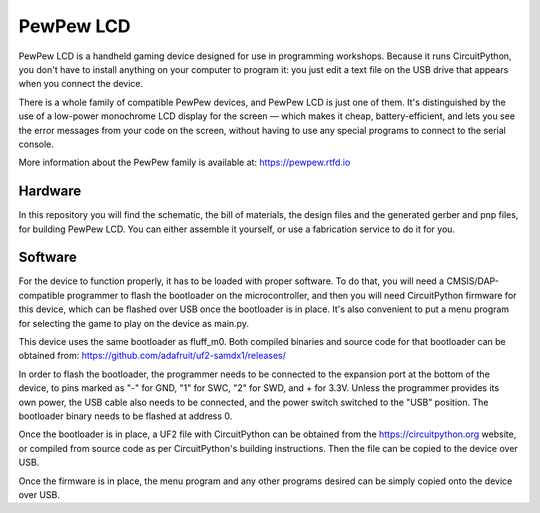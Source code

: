 PewPew LCD
**********

PewPew LCD is a handheld gaming device designed for use in programming
workshops. Because it runs CircuitPython, you don't have to install anything on
your computer to program it: you just edit a text file on the USB drive that
appears when you connect the device.

There is a whole family of compatible PewPew devices, and PewPew LCD is just
one of them. It's distinguished by the use of a low-power monochrome LCD
display for the screen — which makes it cheap, battery-efficient, and lets you
see the error messages from your code on the screen,  without having to use any
special programs to connect to the serial console.

More information about the PewPew family is available at: https://pewpew.rtfd.io

Hardware
========

In this repository you will find the schematic, the bill of materials, the
design files and the generated gerber and pnp files, for building PewPew LCD.
You can either assemble it yourself, or use a fabrication service to do it
for you.


Software
========

For the device to function properly, it has to be loaded with proper software.
To do that, you will need a CMSIS/DAP-compatible programmer to flash the
bootloader on the microcontroller, and then you will need CircuitPython
firmware for this device, which can be flashed over USB once the bootloader is
in place. It's also convenient to put a menu program for selecting the game to
play on the device as main.py.

This device uses the same bootloader as fluff_m0. Both compiled binaries and
source code for that bootloader can be obtained from: https://github.com/adafruit/uf2-samdx1/releases/

In order to flash the bootloader, the programmer needs to be connected to the
expansion port at the bottom of the device, to pins marked as "-" for GND, "1"
for SWC, "2" for SWD, and + for 3.3V. Unless the programmer provides its own
power, the USB cable also needs to be connected, and the power switch switched
to the "USB" position. The bootloader binary needs to be flashed at address 0.

Once the bootloader is in place, a UF2 file with CircuitPython can be obtained
from the https://circuitpython.org website, or compiled from source code as per
CircuitPython's building instructions. Then the file can be copied to the
device over USB.

Once the firmware is in place, the menu program and any other programs desired
can be simply copied onto the device over USB.
